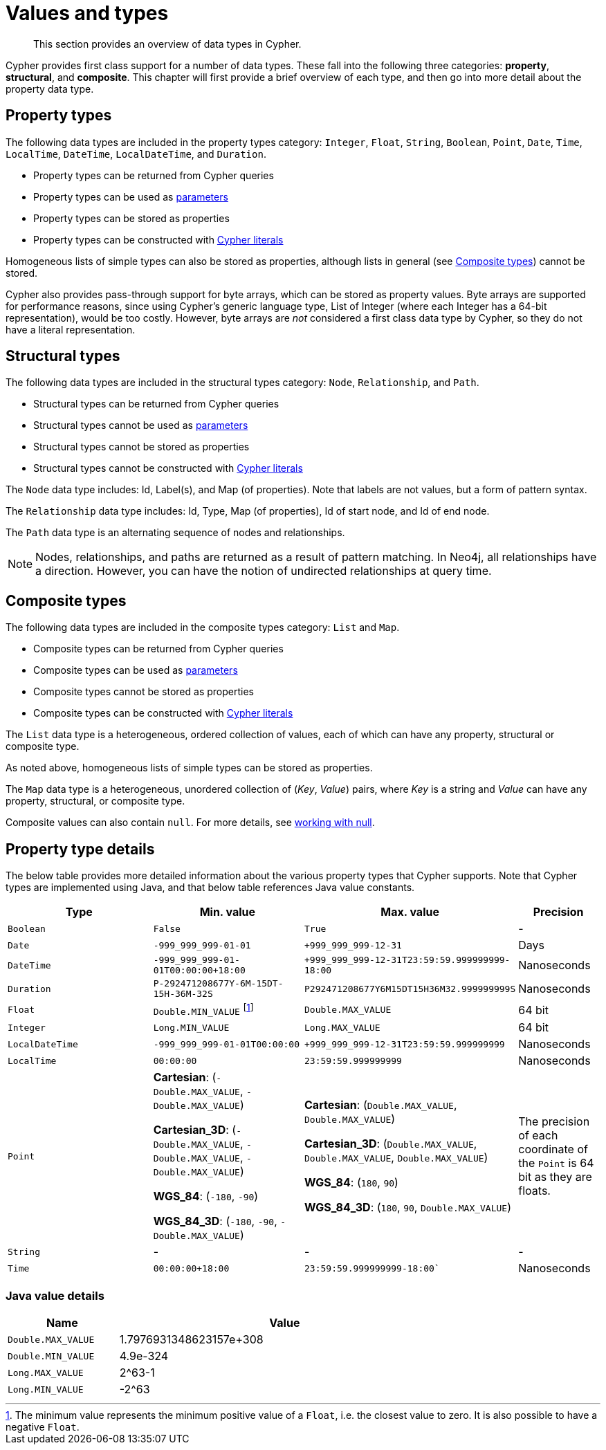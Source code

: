 :description: This section provides an overview of data types in Cypher.

[[cypher-values]]
= Values and types

[abstract]
--
This section provides an overview of data types in Cypher.
--

Cypher provides first class support for a number of data types.
These fall into the following three categories: *property*, *structural*, and *composite*. 
This chapter will first provide a brief overview of each type, and then go into more detail about the property data type. 

== Property types

The following data types are included in the property types category: `Integer`, `Float`, `String`, `Boolean`, `Point`, `Date`, `Time`, `LocalTime`, `DateTime`, `LocalDateTime`, and `Duration`.

* Property types can be returned from Cypher queries
* Property types can be used as xref::syntax/parameters.adoc[parameters]
* Property types can be stored as properties
* Property types can be constructed with xref::syntax/expressions.adoc[Cypher literals]

Homogeneous lists of simple types can also be stored as properties, although lists in general (see xref::syntax/values.adoc#composite-types[Composite types]) cannot be stored.

Cypher also provides pass-through support for byte arrays, which can be stored as property values.
Byte arrays are supported for performance reasons, since using Cypher's generic language type, List of Integer (where each Integer has a 64-bit representation), would be too costly. 
However, byte arrays are _not_ considered a first class data type by Cypher, so they do not have a literal representation.


[[structural-types]]
== Structural types

The following data types are included in the structural types category: `Node`, `Relationship`, and `Path`. 

* Structural types can be returned from Cypher queries
* Structural types cannot be used as xref::syntax/parameters.adoc[parameters]
* Structural types cannot be stored as properties
* Structural types cannot be constructed with xref::syntax/expressions.adoc[Cypher literals]

The `Node` data type includes: Id, Label(s), and Map (of properties).
Note that labels are not values, but a form of pattern syntax. 

The `Relationship` data type includes: Id, Type, Map (of properties), Id of start node, and Id of end node. 

The `Path` data type is an alternating sequence of nodes and relationships. 

[NOTE]
====
Nodes, relationships, and paths are returned as a result of pattern matching.
In Neo4j, all relationships have a direction.
However, you can have the notion of undirected relationships at query time.
====

[[composite-types]]
== Composite types

The following data types are included in the composite types category: `List` and `Map`.

* Composite types can be returned from Cypher queries
* Composite types can be used as xref::syntax/parameters.adoc[parameters]
* Composite types cannot be stored as properties
* Composite types can be constructed with xref::syntax/expressions.adoc[Cypher literals]

The `List` data type is a heterogeneous, ordered collection of values, each of which can have any property, structural or composite type.

As noted above, homogeneous lists of simple types can be stored as properties.

The `Map` data type is a heterogeneous, unordered collection of (_Key_, _Value_) pairs, where _Key_ is a string and  _Value_ can have any property, structural, or composite type. 

Composite values can also contain `null`. 
For more details, see xref::syntax/working-with-null.adoc[working with null].

== Property type details

The below table provides more detailed information about the various property types that Cypher supports. 
Note that Cypher types are implemented using Java, and that below table references Java value constants. 

[.types, opts="header", cols="2,2,2,1"]
|===
| Type | Min. value | Max. value | Precision

| `Boolean`
| `False`
| `True`
| -

| `Date`
| `-999_999_999-01-01`
| `+999_999_999-12-31`
| Days

| `DateTime`
| `-999_999_999-01-01T00:00:00+18:00`
| `+999_999_999-12-31T23:59:59.999999999-18:00`
| Nanoseconds

| `Duration`
| `P-292471208677Y-6M-15DT-15H-36M-32S`
| `P292471208677Y6M15DT15H36M32.999999999S`
| Nanoseconds

| `Float`
| `Double.MIN_VALUE` footnote:[The minimum value represents the minimum positive value of a `Float`, i.e. the closest value to zero.
It is also possible to have a negative `Float`.]
| `Double.MAX_VALUE`
| 64 bit

| `Integer`
| `Long.MIN_VALUE`
| `Long.MAX_VALUE`
| 64 bit

| `LocalDateTime`
| `-999_999_999-01-01T00:00:00`
| `+999_999_999-12-31T23:59:59.999999999`
| Nanoseconds

| `LocalTime`
| `00:00:00`
| `23:59:59.999999999`
| Nanoseconds

| `Point`
| *Cartesian*: (`-Double.MAX_VALUE`, `-Double.MAX_VALUE`)

*Cartesian_3D*: (`-Double.MAX_VALUE`, `-Double.MAX_VALUE`, `-Double.MAX_VALUE`)

*WGS_84*: (`-180`, `-90`)

*WGS_84_3D*: (`-180`, `-90`, `-Double.MAX_VALUE`)

| *Cartesian*: (`Double.MAX_VALUE`, `Double.MAX_VALUE`)

*Cartesian_3D*: (`Double.MAX_VALUE`, `Double.MAX_VALUE`, `Double.MAX_VALUE`)

*WGS_84*: (`180`, `90`)

*WGS_84_3D*: (`180`, `90`, `Double.MAX_VALUE`)

| The precision of each coordinate of the `Point` is 64 bit as they are floats.

| `String`
| -
| -
| -

| `Time`
| `00:00:00+18:00`
| `23:59:59.999999999-18:00``
| Nanoseconds
|===

=== Java value details

[.values, opts="header", width=75%, cols="1,3"]
|===
| Name | Value

| `Double.MAX_VALUE`
| 1.7976931348623157e+308 

| `Double.MIN_VALUE` 
| 4.9e-324 

| `Long.MAX_VALUE` 
| 2^63-1 

| `Long.MIN_VALUE`
| -2^63 
|===

